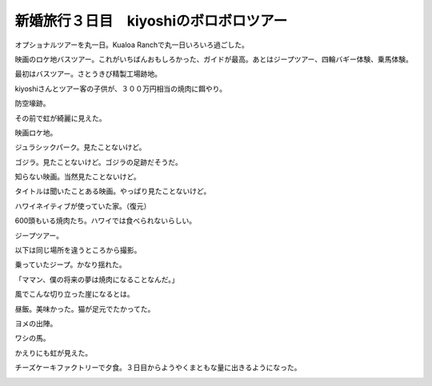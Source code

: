 新婚旅行３日目　kiyoshiのボロボロツアー
=======================================

オプショナルツアーを丸一日。Kualoa Ranchで丸一日いろいろ過ごした。

映画のロケ地バスツアー。これがいちばんおもしろかった、ガイドが最高。あとはジープツアー、四輪バギー体験、乗馬体験。

最初はバスツアー。さとうきび精製工場跡地。


.. image:: /img/20090108094813.jpg

kiyoshiさんとツアー客の子供が、３００万円相当の焼肉に餌やり。


.. image:: /img/20090108095018.jpg

防空壕跡。


.. image:: /img/20090108095732.jpg

その前で虹が綺麗に見えた。


.. image:: /img/20090108100207.jpg

映画ロケ地。


.. image:: /img/20090108101002.jpg

ジュラシックパーク。見たことないけど。


.. image:: /img/20090108101305.jpg

ゴジラ。見たことないけど。ゴジラの足跡だそうだ。


.. image:: /img/20090108102232.jpg

知らない映画。当然見たことないけど。


.. image:: /img/20090108102518.jpg

タイトルは聞いたことある映画。やっぱり見たことないけど。


.. image:: /img/20090108102558.jpg

ハワイネイティブが使っていた家。（復元）


.. image:: /img/20090108103001.jpg

600頭もいる焼肉たち。ハワイでは食べられないらしい。


.. image:: /img/20090108103314.jpg

ジープツアー。


.. image:: /img/20090108110121.jpg

以下は同じ場所を違うところから撮影。


.. image:: /img/20090108110633.jpg


.. image:: /img/20090108112124.jpg

乗っていたジープ。かなり揺れた。


.. image:: /img/20090108112724.jpg

「ママン、僕の将来の夢は焼肉になることなんだ。」


.. image:: /img/20090108114220.jpg

風でこんな切り立った崖になるとは。


.. image:: /img/20090108114356.jpg

昼飯。美味かった。猫が足元でたかってた。


.. image:: /img/20090108120105.jpg

ヨメの出陣。


.. image:: /img/20090108141238.jpg

ワシの馬。


.. image:: /img/20090108141949.jpg

かえりにも虹が見えた。


.. image:: /img/20090108155734.jpg

チーズケーキファクトリーで夕食。３日目からようやくまともな量に出きるようになった。


.. image:: /img/20090108211041.jpg


.. image:: /img/20090108214110.jpg


.. image:: /img/20090108214132.jpg






.. author:: default
.. categories:: life
.. tags::
.. comments::
